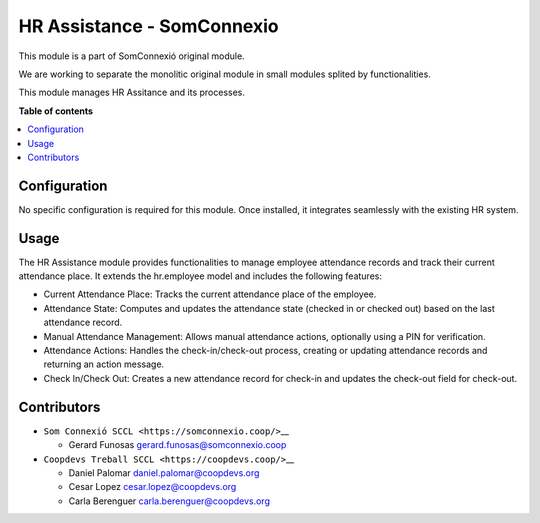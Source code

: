 #############################
 HR Assistance - SomConnexio
#############################

..
   !!!!!!!!!!!!!!!!!!!!!!!!!!!!!!!!!!!!!!!!!!!!!!!!!!!!
   !! This file is generated by oca-gen-addon-readme !!
   !! changes will be overwritten.                   !!
   !!!!!!!!!!!!!!!!!!!!!!!!!!!!!!!!!!!!!!!!!!!!!!!!!!!!
   !! source digest: sha256:1614423d340008335f552b55056ced34554a9187993e584db2ccb85c9738b530
   !!!!!!!!!!!!!!!!!!!!!!!!!!!!!!!!!!!!!!!!!!!!!!!!!!!!

.. |badge1| image:: https://img.shields.io/badge/maturity-Beta-yellow.png
   :alt: Beta
   :target: https://odoo-community.org/page/development-status

.. |badge2| image:: https://img.shields.io/badge/licence-AGPL--3-blue.png
   :alt: License: AGPL-3
   :target: http://www.gnu.org/licenses/agpl-3.0-standalone.html

.. |badge3| image:: https://img.shields.io/badge/gitlab-coopdevs%2Fodoo--somconnexio-lightgray.png?logo=gitlab
   :alt: coopdevs/som-connexio/odoo-somconnexio
   :target: https://git.coopdevs.org/coopdevs/som-connexio/odoo-somconnexio

.. |badge4| image:: https://img.shields.io/badge/weblate-Translate%20me-F47D42.png
   :alt: Translate me on Weblate
   :target: https://translation.odoo-community.org/projects/odoo-somconnexio-12-0/odoo-somconnexio-12-0-hr-assistance-somconnexio

|badge1| |badge2| |badge3| |badge4|

This module is a part of SomConnexió original module.

We are working to separate the monolitic original module in small
modules splited by functionalities.

This module manages HR Assitance and its processes.

**Table of contents**

.. contents::
   :local:

***************
 Configuration
***************

No specific configuration is required for this module. Once installed,
it integrates seamlessly with the existing HR system.

*******
 Usage
*******

The HR Assistance module provides functionalities to manage employee
attendance records and track their current attendance place. It extends
the hr.employee model and includes the following features:

-  Current Attendance Place: Tracks the current attendance place of the
   employee.
-  Attendance State: Computes and updates the attendance state (checked
   in or checked out) based on the last attendance record.
-  Manual Attendance Management: Allows manual attendance actions,
   optionally using a PIN for verification.
-  Attendance Actions: Handles the check-in/check-out process, creating
   or updating attendance records and returning an action message.
-  Check In/Check Out: Creates a new attendance record for check-in and
   updates the check-out field for check-out.

**************
 Contributors
**************

-  ``Som Connexió SCCL <https://somconnexio.coop/>``\_\_

   -  Gerard Funosas gerard.funosas@somconnexio.coop

-  ``Coopdevs Treball SCCL <https://coopdevs.coop/>``\_\_

   -  Daniel Palomar daniel.palomar@coopdevs.org
   -  Cesar Lopez cesar.lopez@coopdevs.org
   -  Carla Berenguer carla.berenguer@coopdevs.org
